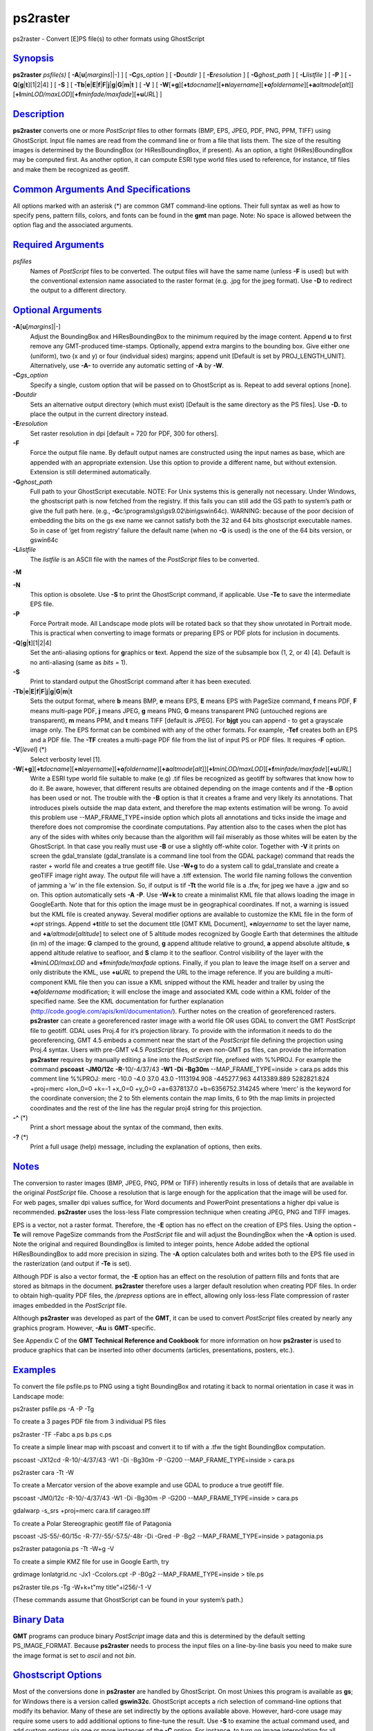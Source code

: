 *********
ps2raster
*********


ps2raster - Convert [E]PS file(s) to other formats using GhostScript

`Synopsis <#toc1>`_
-------------------

**ps2raster** *psfile(s)* [ **-A**\ [**u**\ [*margins*\ ]\|-] ] [
**-C**\ *gs\_option* ] [ **-D**\ *outdir* ] [ **-E**\ *resolution* ] [
**-G**\ *ghost\_path* ] [ **-L**\ *listfile* ] [ **-P** ] [
**-Q**\ [**g**\ \|\ **t**][1\|2\|4] ] [ **-S** ] [
**-Tb**\ \|\ **e**\ \|\ **E**\ \|\ **f**\ \|\ **F**\ \|\ **j**\ \|\ **g**\ \|\ **G**\ \|\ **m**\ \|\ **t**
] [ **-V** ] [
**-W**\ [**+g**\ ][\ **+t**\ *docname*][\ **+n**\ *layername*][\ **+o**\ *foldername*][\ **+a**\ *altmode*\ [*alt*\ ]][\ **+l**\ *minLOD/maxLOD*][\ **+f**\ *minfade/maxfade*][\ **+u**\ *URL*]
]

`Description <#toc2>`_
----------------------

**ps2raster** converts one or more *PostScript* files to other formats
(BMP, EPS, JPEG, PDF, PNG, PPM, TIFF) using GhostScript. Input file
names are read from the command line or from a file that lists them. The
size of the resulting images is determined by the BoundingBox (or
HiResBoundingBox, if present). As an option, a tight (HiRes)BoundingBox
may be computed first. As another option, it can compute ESRI type world
files used to reference, for instance, tif files and make them be
recognized as geotiff.

`Common Arguments And Specifications <#toc3>`_
----------------------------------------------

All options marked with an asterisk (\*) are common GMT command-line
options. Their full syntax as well as how to specify pens, pattern
fills, colors, and fonts can be found in the **gmt** man page. Note: No
space is allowed between the option flag and the associated arguments.

`Required Arguments <#toc4>`_
-----------------------------

*psfiles*
    Names of *PostScript* files to be converted. The output files will
    have the same name (unless **-F** is used) but with the conventional
    extension name associated to the raster format (e.g. .jpg for the
    jpeg format). Use **-D** to redirect the output to a different
    directory.

`Optional Arguments <#toc5>`_
-----------------------------

**-A**\ [**u**\ [*margins*\ ]\|-]
    Adjust the BoundingBox and HiResBoundingBox to the minimum required
    by the image content. Append **u** to first remove any GMT-produced
    time-stamps. Optionally, append extra margins to the bounding box.
    Give either one (uniform), two (x and y) or four (individual sides)
    margins; append unit [Default is set by PROJ\_LENGTH\_UNIT].
    Alternatively, use **-A-** to override any automatic setting of
    **-A** by **-W**.
**-C**\ *gs\_option*
    Specify a single, custom option that will be passed on to
    GhostScript as is. Repeat to add several options [none].
**-D**\ *outdir*
    Sets an alternative output directory (which must exist) [Default is
    the same directory as the PS files]. Use **-D.** to place the output
    in the current directory instead.
**-E**\ *resolution*
    Set raster resolution in dpi [default = 720 for PDF, 300 for
    others].
**-F**
    Force the output file name. By default output names are constructed
    using the input names as base, which are appended with an
    appropriate extension. Use this option to provide a different name,
    but without extension. Extension is still determined automatically.
**-G**\ *ghost\_path*
    Full path to your GhostScript executable. NOTE: For Unix systems
    this is generally not necessary. Under Windows, the ghostscript path
    is now fetched from the registry. If this fails you can still add
    the GS path to system’s path or give the full path here. (e.g.,
    **-G**\ c:\\programs\\gs\\gs9.02\\bin\\gswin64c). WARNING: because
    of the poor decision of embedding the bits on the gs exe name we
    cannot satisfy both the 32 and 64 bits ghostscript executable names.
    So in case of ’get from registry’ failure the default name (when no
    **-G** is used) is the one of the 64 bits version, or gswin64c
**-L**\ *listfile*
    The *listfile* is an ASCII file with the names of the *PostScript*
    files to be converted.
**-M**

**-N**
    This option is obsolete. Use **-S** to print the GhostScript
    command, if applicable. Use **-Te** to save the intermediate EPS
    file.
**-P**
    Force Portrait mode. All Landscape mode plots will be rotated back
    so that they show unrotated in Portrait mode. This is practical when
    converting to image formats or preparing EPS or PDF plots for
    inclusion in documents.
**-Q**\ [**g**\ \|\ **t**][1\|2\|4]
    Set the anti-aliasing options for **g**\ raphics or **t**\ ext.
    Append the size of the subsample box (1, 2, or 4) [4]. Default is no
    anti-aliasing (same as *bits* = 1).
**-S**
    Print to standard output the GhostScript command after it has been
    executed.
**-Tb**\ \|\ **e**\ \|\ **E**\ \|\ **f**\ \|\ **F**\ \|\ **j**\ \|\ **g**\ \|\ **G**\ \|\ **m**\ \|\ **t**
    Sets the output format, where **b** means BMP, **e** means EPS,
    **E** means EPS with PageSize command, **f** means PDF, **F** means
    multi-page PDF, **j** means JPEG, **g** means PNG, **G** means
    transparent PNG (untouched regions are transparent), **m** means
    PPM, and **t** means TIFF [default is JPEG]. For **bjgt** you can
    append - to get a grayscale image only. The EPS format can be
    combined with any of the other formats. For example, **-Tef**
    creates both an EPS and a PDF file. The **-TF** creates a multi-page
    PDF file from the list of input PS or PDF files. It requires **-F**
    option.
**-V**\ [*level*\ ] (\*)
    Select verbosity level [1].
**-W**\ [**+g**\ ][\ **+t**\ *docname*][\ **+n**\ *layername*][\ **+o**\ *foldername*][\ **+a**\ *altmode*\ [*alt*\ ]][\ **+l**\ *minLOD/maxLOD*][\ **+f**\ *minfade/maxfade*][\ **+u**\ *URL*]
    Write a ESRI type world file suitable to make (e.g) .tif files be
    recognized as geotiff by softwares that know how to do it. Be aware,
    however, that different results are obtained depending on the image
    contents and if the **-B** option has been used or not. The trouble
    with the **-B** option is that it creates a frame and very likely
    its annotations. That introduces pixels outside the map data extent,
    and therefore the map extents estimation will be wrong. To avoid
    this problem use --MAP\_FRAME\_TYPE=inside option which plots all
    annotations and ticks inside the image and therefore does not
    compromise the coordinate computations. Pay attention also to the
    cases when the plot has any of the sides with whites only because
    than the algorithm will fail miserably as those whites will be eaten
    by the GhostScript. In that case you really must use **-B** or use a
    slightly off-white color.
    Together with **-V** it prints on screen the gdal\_translate
    (gdal\_translate is a command line tool from the GDAL package)
    command that reads the raster + world file and creates a true
    geotiff file. Use **-W+g** to do a system call to gdal\_translate
    and create a geoTIFF image right away. The output file will have a
    .tiff extension.
    The world file naming follows the convention of jamming a ’w’ in
    the file extension. So, if output is tif **-Tt** the world file is a
    .tfw, for jpeg we have a .jgw and so on. This option automatically
    sets **-A** **-P**.
    Use **-W+k** to create a minimalist KML file that allows loading
    the image in GoogleEarth. Note that for this option the image must
    be in geographical coordinates. If not, a warning is issued but the
    KML file is created anyway. Several modifier options are available
    to customize the KML file in the form of **+**\ *opt* strings.
    Append **+t**\ *title* to set the document title [GMT KML Document],
    **+n**\ *layername* to set the layer name, and
    **+a**\ */altmode*\ [*altitude*\ ] to select one of 5 altitude modes
    recognized by Google Earth that determines the altitude (in m) of
    the image: **G** clamped to the ground, **g** append altitude
    relative to ground, **a** append absolute altitude, **s** append
    altitude relative to seafloor, and **S** clamp it to the seafloor.
    Control visibility of the layer with the **+l**\ *minLOD/maxLOD* and
    **+f**\ *minfade/maxfade* options. Finally, if you plan to leave the
    image itself on a server and only distribute the KML, use
    **+u**\ *URL* to prepend the URL to the image reference. If you are
    building a multi-component KML file then you can issue a KML snipped
    without the KML header and trailer by using the **+o**\ *foldername*
    modification; it will enclose the image and associated KML code
    within a KML folder of the specified name. See the KML documentation
    for further explanation
    (http://code.google.com/apis/kml/documentation/).
    Further notes on the creation of georeferenced rasters.
    **ps2raster** can create a georeferenced raster image with a world
    file OR uses GDAL to convert the GMT *PostScript* file to geotiff.
    GDAL uses Proj.4 for it’s projection library. To provide with the
    information it needs to do the georeferencing, GMT 4.5 embeds a
    comment near the start of the *PostScript* file defining the
    projection using Proj.4 syntax. Users with pre-GMT v4.5 *PostScript*
    files, or even non-GMT ps files, can provide the information
    **ps2raster** requires by manually editing a line into the
    *PostScript* file, prefixed with %%PROJ.
    For example the command **pscoast** **-JM0/12c** **-R**-10/-4/37/43
    **-W1** **-Di** **-Bg30m** --MAP\_FRAME\_TYPE=inside > cara.ps
    adds this comment line
    %%PROJ: merc -10.0 -4.0 37.0 43.0 -1113194.908 -445277.963
    4413389.889 5282821.824 +proj=merc +lon\_0=0 +k=-1 +x\_0=0 +y\_0=0
    +a=6378137.0 +b=6356752.314245
    where ’merc’ is the keyword for the coordinate conversion; the 2 to
    5th elements contain the map limits, 6 to 9th the map limits in
    projected coordinates and the rest of the line has the regular proj4
    string for this projection.
**-^** (\*)
    Print a short message about the syntax of the command, then exits.
**-?** (\*)
    Print a full usage (help) message, including the explanation of
    options, then exits.

`Notes <#toc6>`_
----------------

The conversion to raster images (BMP, JPEG, PNG, PPM or TIFF) inherently
results in loss of details that are available in the original
*PostScript* file. Choose a resolution that is large enough for the
application that the image will be used for. For web pages, smaller dpi
values suffice, for Word documents and PowerPoint presentations a higher
dpi value is recommended. **ps2raster** uses the loss-less Flate
compression technique when creating JPEG, PNG and TIFF images.

EPS is a vector, not a raster format. Therefore, the **-E** option has
no effect on the creation of EPS files. Using the option **-Te** will
remove PageSize commands from the *PostScript* file and will adjust the
BoundingBox when the **-A** option is used. Note the original and
required BoundingBox is limited to integer points, hence Adobe added the
optional HiResBoundingBox to add more precision in sizing. The **-A**
option calculates both and writes both to the EPS file used in the
rasterization (and output if **-Te** is set).

Although PDF is also a vector format, the **-E** option has an effect on
the resolution of pattern fills and fonts that are stored as bitmaps in
the document. **ps2raster** therefore uses a larger default resolution
when creating PDF files. In order to obtain high-quality PDF files, the
*/prepress* options are in effect, allowing only loss-less Flate
compression of raster images embedded in the *PostScript* file.

Although **ps2raster** was developed as part of the **GMT**, it can be
used to convert *PostScript* files created by nearly any graphics
program. However, **-Au** is **GMT**-specific.

See Appendix C of the **GMT Technical Reference and Cookbook** for more
information on how **ps2raster** is used to produce graphics that can be
inserted into other documents (articles, presentations, posters, etc.).

`Examples <#toc7>`_
-------------------

To convert the file psfile.ps to PNG using a tight BoundingBox and
rotating it back to normal orientation in case it was in Landscape mode:

ps2raster psfile.ps -A -P -Tg

To create a 3 pages PDF file from 3 individual PS files

ps2raster -TF -Fabc a.ps b.ps c.ps

To create a simple linear map with pscoast and convert it to tif with a
.tfw the tight BoundingBox computation.

pscoast -JX12cd -R-10/-4/37/43 -W1 -Di -Bg30m -P -G200
--MAP\_FRAME\_TYPE=inside > cara.ps

ps2raster cara -Tt -W

To create a Mercator version of the above example and use GDAL to
produce a true geotiff file.

pscoast -JM0/12c -R-10/-4/37/43 -W1 -Di -Bg30m -P -G200
--MAP\_FRAME\_TYPE=inside > cara.ps

gdalwarp -s\_srs +proj=merc cara.tif carageo.tiff

To create a Polar Stereographic geotiff file of Patagonia

pscoast -JS-55/-60/15c -R-77/-55/-57.5/-48r -Di -Gred -P -Bg2
--MAP\_FRAME\_TYPE=inside > patagonia.ps

ps2raster patagonia.ps -Tt -W+g -V

To create a simple KMZ file for use in Google Earth, try

grdimage lonlatgrid.nc -Jx1 -Ccolors.cpt -P -B0g2
--MAP\_FRAME\_TYPE=inside > tile.ps

ps2raster tile.ps -Tg -W+k+t"my title"+l256/-1 -V

(These commands assume that GhostScript can be found in your system’s
path.)

`Binary Data <#toc8>`_
----------------------

**GMT** programs can produce binary *PostScript* image data and this is
determined by the default setting PS\_IMAGE\_FORMAT. Because
**ps2raster** needs to process the input files on a line-by-line basis
you need to make sure the image format is set to *ascii* and not *bin*.

`Ghostscript Options <#toc9>`_
------------------------------

Most of the conversions done in **ps2raster** are handled by
GhostScript. On most Unixes this program is available as **gs**; for
Windows there is a version called **gswin32c**. GhostScript accepts a
rich selection of command-line options that modify its behavior. Many of
these are set indirectly by the options available above. However,
hard-core usage may require some users to add additional options to
fine-tune the result. Use **-S** to examine the actual command used, and
add custom options via one or more instances of the **-C** option. For
instance, to turn on image interpolation for all images, improving image
quality for scaled images at the expense of speed, use
**-C**-dDOINTERPOLATE. See www.ghostscript.com for complete
documentation.

`See Also <#toc10>`_
--------------------

`*gmt*\ <gmt.html>`_ , `*gs*\ <gs.html>`_

